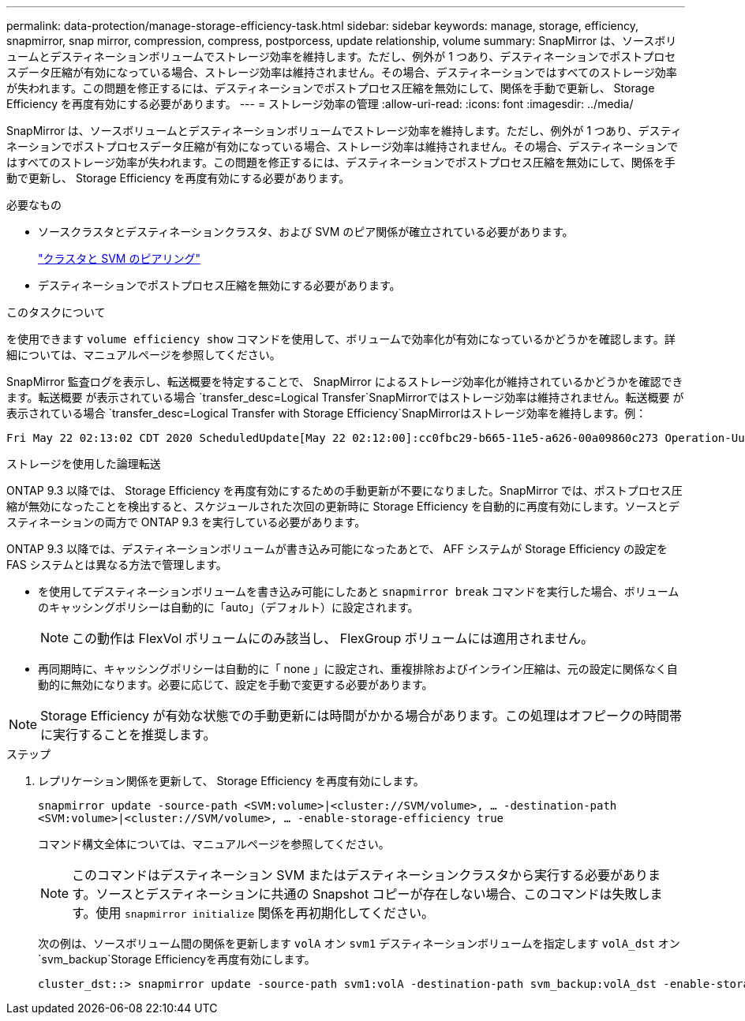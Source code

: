 ---
permalink: data-protection/manage-storage-efficiency-task.html 
sidebar: sidebar 
keywords: manage, storage, efficiency, snapmirror, snap mirror, compression, compress, postporcess, update relationship, volume 
summary: SnapMirror は、ソースボリュームとデスティネーションボリュームでストレージ効率を維持します。ただし、例外が 1 つあり、デスティネーションでポストプロセスデータ圧縮が有効になっている場合、ストレージ効率は維持されません。その場合、デスティネーションではすべてのストレージ効率が失われます。この問題を修正するには、デスティネーションでポストプロセス圧縮を無効にして、関係を手動で更新し、 Storage Efficiency を再度有効にする必要があります。 
---
= ストレージ効率の管理
:allow-uri-read: 
:icons: font
:imagesdir: ../media/


[role="lead"]
SnapMirror は、ソースボリュームとデスティネーションボリュームでストレージ効率を維持します。ただし、例外が 1 つあり、デスティネーションでポストプロセスデータ圧縮が有効になっている場合、ストレージ効率は維持されません。その場合、デスティネーションではすべてのストレージ効率が失われます。この問題を修正するには、デスティネーションでポストプロセス圧縮を無効にして、関係を手動で更新し、 Storage Efficiency を再度有効にする必要があります。

.必要なもの
* ソースクラスタとデスティネーションクラスタ、および SVM のピア関係が確立されている必要があります。
+
https://docs.netapp.com/us-en/ontap-system-manager-classic/peering/index.html["クラスタと SVM のピアリング"^]

* デスティネーションでポストプロセス圧縮を無効にする必要があります。


.このタスクについて
を使用できます `volume efficiency show` コマンドを使用して、ボリュームで効率化が有効になっているかどうかを確認します。詳細については、マニュアルページを参照してください。

SnapMirror 監査ログを表示し、転送概要を特定することで、 SnapMirror によるストレージ効率化が維持されているかどうかを確認できます。転送概要 が表示されている場合 `transfer_desc=Logical Transfer`SnapMirrorではストレージ効率は維持されません。転送概要 が表示されている場合 `transfer_desc=Logical Transfer with Storage Efficiency`SnapMirrorはストレージ効率を維持します。例：

[listing]
----
Fri May 22 02:13:02 CDT 2020 ScheduledUpdate[May 22 02:12:00]:cc0fbc29-b665-11e5-a626-00a09860c273 Operation-Uuid=39fbcf48-550a-4282-a906-df35632c73a1 Group=none Operation-Cookie=0 action=End source=<sourcepath> destination=<destpath> status=Success bytes_transferred=117080571 network_compression_ratio=1.0:1 transfer_desc=Logical Transfer - Optimized Directory Mode
----
ストレージを使用した論理転送

ONTAP 9.3 以降では、 Storage Efficiency を再度有効にするための手動更新が不要になりました。SnapMirror では、ポストプロセス圧縮が無効になったことを検出すると、スケジュールされた次回の更新時に Storage Efficiency を自動的に再度有効にします。ソースとデスティネーションの両方で ONTAP 9.3 を実行している必要があります。

ONTAP 9.3 以降では、デスティネーションボリュームが書き込み可能になったあとで、 AFF システムが Storage Efficiency の設定を FAS システムとは異なる方法で管理します。

* を使用してデスティネーションボリュームを書き込み可能にしたあと `snapmirror break` コマンドを実行した場合、ボリュームのキャッシングポリシーは自動的に「auto」（デフォルト）に設定されます。
+
[NOTE]
====
この動作は FlexVol ボリュームにのみ該当し、 FlexGroup ボリュームには適用されません。

====
* 再同期時に、キャッシングポリシーは自動的に「 none 」に設定され、重複排除およびインライン圧縮は、元の設定に関係なく自動的に無効になります。必要に応じて、設定を手動で変更する必要があります。


[NOTE]
====
Storage Efficiency が有効な状態での手動更新には時間がかかる場合があります。この処理はオフピークの時間帯に実行することを推奨します。

====
.ステップ
. レプリケーション関係を更新して、 Storage Efficiency を再度有効にします。
+
`snapmirror update -source-path <SVM:volume>|<cluster://SVM/volume>, ... -destination-path <SVM:volume>|<cluster://SVM/volume>, ... -enable-storage-efficiency true`

+
コマンド構文全体については、マニュアルページを参照してください。

+
[NOTE]
====
このコマンドはデスティネーション SVM またはデスティネーションクラスタから実行する必要があります。ソースとデスティネーションに共通の Snapshot コピーが存在しない場合、このコマンドは失敗します。使用 `snapmirror initialize` 関係を再初期化してください。

====
+
次の例は、ソースボリューム間の関係を更新します `volA` オン `svm1` デスティネーションボリュームを指定します `volA_dst` オン `svm_backup`Storage Efficiencyを再度有効にします。

+
[listing]
----
cluster_dst::> snapmirror update -source-path svm1:volA -destination-path svm_backup:volA_dst -enable-storage-efficiency true
----

